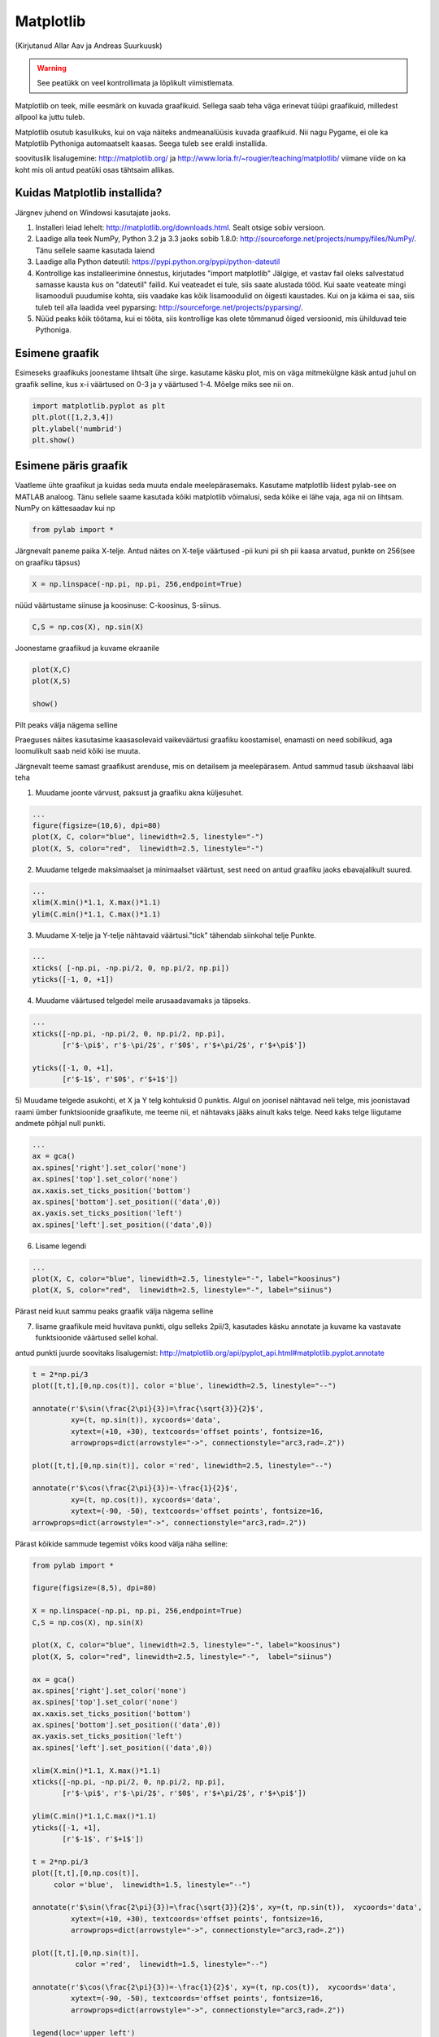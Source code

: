 Matplotlib
**********
(Kirjutanud Allar Aav ja Andreas Suurkuusk)

.. warning::

    See peatükk on veel kontrollimata ja lõplikult viimistlemata.


 
Matplotlib on teek, mille eesmärk on kuvada graafikuid. Sellega saab teha väga erinevat tüüpi graafikuid, milledest allpool ka juttu tuleb.

Matplotlib osutub kasulikuks, kui on vaja näiteks andmeanalüüsis kuvada graafikuid. Nii nagu Pygame, ei ole ka Matplotlib Pythoniga automaatselt kaasas.
Seega tuleb see eraldi installida. 

soovituslik lisalugemine: http://matplotlib.org/ ja http://www.loria.fr/~rougier/teaching/matplotlib/ viimane viide on ka koht mis oli antud peatüki osas tähtsaim allikas.


Kuidas Matplotlib installida?
=============================

Järgnev juhend on Windowsi kasutajate jaoks.

1) Installeri leiad lehelt: http://matplotlib.org/downloads.html. Sealt otsige sobiv versioon.
2) Laadige alla teek NumPy, Python 3.2 ja 3.3 jaoks sobib 1.8.0: http://sourceforge.net/projects/numpy/files/NumPy/. Tänu sellele saame kasutada laiend
3) Laadige alla Python dateutil: https://pypi.python.org/pypi/python-dateutil
4) Kontrollige kas installeerimine õnnestus, kirjutades "import matplotlib" Jälgige, et vastav fail oleks salvestatud samasse kausta kus on "dateutil" failid. Kui veateadet ei tule, siis saate alustada tööd. Kui saate veateate mingi lisamooduli puudumise kohta, siis vaadake kas kõik lisamoodulid on õigesti kaustades. Kui on ja käima ei saa, siis tuleb teil alla laadida veel pyparsing: http://sourceforge.net/projects/pyparsing/.
5) Nüüd peaks kõik töötama, kui ei tööta, siis kontrollige kas olete tõmmanud õiged versioonid, mis ühilduvad teie Pythoniga.

Esimene graafik
===============
Esimeseks graafikuks joonestame lihtsalt ühe sirge. kasutame käsku plot, mis on väga mitmekülgne käsk
antud juhul on graafik selline, kus x-i väärtused on 0-3 ja y väärtused 1-4. Mõelge miks see nii on.

.. sourcecode:: py3

    import matplotlib.pyplot as plt
    plt.plot([1,2,3,4])
    plt.ylabel('numbrid')
    plt.show()


Esimene päris graafik
=====================
Vaatleme ühte graafikut ja kuidas seda muuta endale meelepärasemaks. Kasutame matplotlib liidest pylab-see on MATLAB analoog. Tänu sellele saame
kasutada kõiki matplotlib võimalusi, seda kõike ei lähe vaja, aga nii on lihtsam. NumPy on kättesaadav kui np

.. sourcecode:: py3

    from pylab import *

Järgnevalt paneme paika X-telje. Antud näites on X-telje väärtused -pii kuni pii sh pii kaasa arvatud, punkte on 256(see on graafiku täpsus) 

.. sourcecode:: py3

    X = np.linspace(-np.pi, np.pi, 256,endpoint=True)

nüüd väärtustame siinuse ja koosinuse: C-koosinus, S-siinus.

.. sourcecode:: py3

    C,S = np.cos(X), np.sin(X)

Joonestame graafikud ja kuvame ekraanile

.. sourcecode:: py3

    plot(X,C)
    plot(X,S)

    show()

Pilt peaks välja nägema selline

.. image:: images/matplotlib1.png 

Praeguses näites kasutasime kaasasolevaid vaikeväärtusi graafiku koostamisel, enamasti on need sobilikud, aga loomulikult saab neid kõiki ise muuta.

Järgnevalt teeme samast graafikust arenduse, mis on detailsem ja meelepärasem. Antud sammud tasub ükshaaval läbi teha

1) Muudame joonte värvust, paksust ja graafiku akna küljesuhet.

.. sourcecode:: py3

    ...
    figure(figsize=(10,6), dpi=80)
    plot(X, C, color="blue", linewidth=2.5, linestyle="-")
    plot(X, S, color="red",  linewidth=2.5, linestyle="-")


2) Muudame telgede maksimaalset ja minimaalset väärtust, sest need on antud graafiku jaoks ebavajalikult suured.

.. sourcecode:: py3

    ...
    xlim(X.min()*1.1, X.max()*1.1)
    ylim(C.min()*1.1, C.max()*1.1)

3) Muudame X-telje ja Y-telje nähtavaid väärtusi."tick" tähendab siinkohal telje Punkte.

.. sourcecode:: py3

    ...
    xticks( [-np.pi, -np.pi/2, 0, np.pi/2, np.pi])
    yticks([-1, 0, +1])

4) Muudame väärtused telgedel meile arusaadavamaks ja täpseks. 

.. sourcecode:: py3

    ...
    xticks([-np.pi, -np.pi/2, 0, np.pi/2, np.pi],
           [r'$-\pi$', r'$-\pi/2$', r'$0$', r'$+\pi/2$', r'$+\pi$'])

    yticks([-1, 0, +1],
           [r'$-1$', r'$0$', r'$+1$'])


5) Muudame telgede asukohti, et X ja Y telg kohtuksid 0 punktis.
Algul on joonisel nähtavad neli telge, mis joonistavad raami ümber funktsioonide graafikute, me teeme nii, et nähtavaks jääks ainult kaks telge. Need kaks telge liigutame andmete põhjal null punkti.

.. sourcecode:: py3

    ...
    ax = gca()
    ax.spines['right'].set_color('none') 
    ax.spines['top'].set_color('none')
    ax.xaxis.set_ticks_position('bottom')
    ax.spines['bottom'].set_position(('data',0))
    ax.yaxis.set_ticks_position('left')
    ax.spines['left'].set_position(('data',0))


6) Lisame legendi

.. sourcecode:: py3

    ...
    plot(X, C, color="blue", linewidth=2.5, linestyle="-", label="koosinus")
    plot(X, S, color="red",  linewidth=2.5, linestyle="-", label="siinus")


Pärast neid kuut sammu peaks graafik välja nägema selline

.. image:: images/matplotlib2.png

7) lisame graafikule meid huvitava punkti, olgu selleks 2pii/3, kasutades käsku annotate  ja kuvame ka vastavate funktsioonide väärtused sellel kohal.

antud punkti juurde soovitaks lisalugemist: http://matplotlib.org/api/pyplot_api.html#matplotlib.pyplot.annotate


.. sourcecode:: py3

    t = 2*np.pi/3
    plot([t,t],[0,np.cos(t)], color ='blue', linewidth=2.5, linestyle="--")
    
    annotate(r'$\sin(\frac{2\pi}{3})=\frac{\sqrt{3}}{2}$',
             xy=(t, np.sin(t)), xycoords='data',
             xytext=(+10, +30), textcoords='offset points', fontsize=16,
             arrowprops=dict(arrowstyle="->", connectionstyle="arc3,rad=.2"))
    
    plot([t,t],[0,np.sin(t)], color ='red', linewidth=2.5, linestyle="--")
    
    annotate(r'$\cos(\frac{2\pi}{3})=-\frac{1}{2}$',
             xy=(t, np.cos(t)), xycoords='data',
             xytext=(-90, -50), textcoords='offset points', fontsize=16,
    arrowprops=dict(arrowstyle="->", connectionstyle="arc3,rad=.2"))


Pärast kõikide sammude tegemist võiks kood välja näha selline:


.. sourcecode:: py3

    from pylab import *
    
    figure(figsize=(8,5), dpi=80)
    
    X = np.linspace(-np.pi, np.pi, 256,endpoint=True)
    C,S = np.cos(X), np.sin(X)
    
    plot(X, C, color="blue", linewidth=2.5, linestyle="-", label="koosinus")
    plot(X, S, color="red", linewidth=2.5, linestyle="-",  label="siinus")
    
    ax = gca()
    ax.spines['right'].set_color('none')
    ax.spines['top'].set_color('none')
    ax.xaxis.set_ticks_position('bottom')
    ax.spines['bottom'].set_position(('data',0))
    ax.yaxis.set_ticks_position('left')
    ax.spines['left'].set_position(('data',0))
    
    xlim(X.min()*1.1, X.max()*1.1)
    xticks([-np.pi, -np.pi/2, 0, np.pi/2, np.pi],
           [r'$-\pi$', r'$-\pi/2$', r'$0$', r'$+\pi/2$', r'$+\pi$'])
    
    ylim(C.min()*1.1,C.max()*1.1)
    yticks([-1, +1],
           [r'$-1$', r'$+1$'])
    
    t = 2*np.pi/3
    plot([t,t],[0,np.cos(t)],
         color ='blue',  linewidth=1.5, linestyle="--")
    
    annotate(r'$\sin(\frac{2\pi}{3})=\frac{\sqrt{3}}{2}$', xy=(t, np.sin(t)),  xycoords='data',
             xytext=(+10, +30), textcoords='offset points', fontsize=16,
             arrowprops=dict(arrowstyle="->", connectionstyle="arc3,rad=.2"))
    
    plot([t,t],[0,np.sin(t)],
              color ='red',  linewidth=1.5, linestyle="--")
    
    annotate(r'$\cos(\frac{2\pi}{3})=-\frac{1}{2}$', xy=(t, np.cos(t)),  xycoords='data',
             xytext=(-90, -50), textcoords='offset points', fontsize=16,
             arrowprops=dict(arrowstyle="->", connectionstyle="arc3,rad=.2"))
    
    legend(loc='upper left')
    
    show()

Pilt mis avaneb peaks olema selline:

.. image:: images/matplotlib3.png


Ülesanne 
========
Ilmuta ekraanile pildilolev graafik

.. image:: images/matplotlib4.png

.. hint::

    Üks võimalik lahendus:

    .. sourcecode:: py3
    
        from pylab import *
        
        n = 256
        X = np.linspace(-np.pi,np.pi,n,endpoint=True)
        Y = np.sin(2*X)
        
        axes([0.025,0.025,0.95,0.95])
        
        plot (X, Y+1, color='blue', alpha=1.00)
        fill_between(X, 1, Y+1, color='blue', alpha=.25)
        
        plot (X, Y-1, color='blue', alpha=1.00)
        fill_between(X, -1, Y-1, (Y-1) > -1, color='blue', alpha=.25)
        fill_between(X, -1, Y-1, (Y-1) < -1, color='red',  alpha=.25)
        
        xlim(-np.pi,np.pi), xticks([])
        ylim(-2.5,2.5), yticks([])
        
        show()

Näited
========
Nagu eelnevalt mainitud, siis saab matplotlib´iga teha väga erinevaid graafikuid, järgnevalt mõned näited.

.. sourcecode:: py3

    from pylab import *
    
    n = 20
    Z = np.random.uniform(0,1,n)
    pie(Z), show()


.. sourcecode:: py3

    from pylab import *
    
    n = 1024
    X = np.random.normal(0,1,n)
    Y = np.random.normal(0,1,n)
    
    scatter(X,Y)
    show()
    
